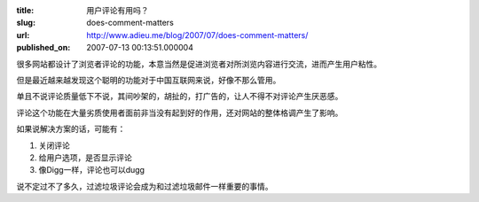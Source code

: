 :title: 用户评论有用吗？
:slug: does-comment-matters
:url: http://www.adieu.me/blog/2007/07/does-comment-matters/
:published_on: 2007-07-13 00:13:51.000004

很多网站都设计了浏览者评论的功能，本意当然是促进浏览者对所浏览内容进行交流，进而产生用户粘性。

但是最近越来越发现这个聪明的功能对于中国互联网来说，好像不那么管用。

单且不说评论质量低下不说，其间吵架的，胡扯的，打广告的，让人不得不对评论产生厌恶感。

评论这个功能在大量劣质使用者面前非当没有起到好的作用，还对网站的整体格调产生了影响。

如果说解决方案的话，可能有：

1. 关闭评论
2. 给用户选项，是否显示评论
3. 像Digg一样，评论也可以dugg

说不定过不了多久，过滤垃圾评论会成为和过滤垃圾邮件一样重要的事情。
